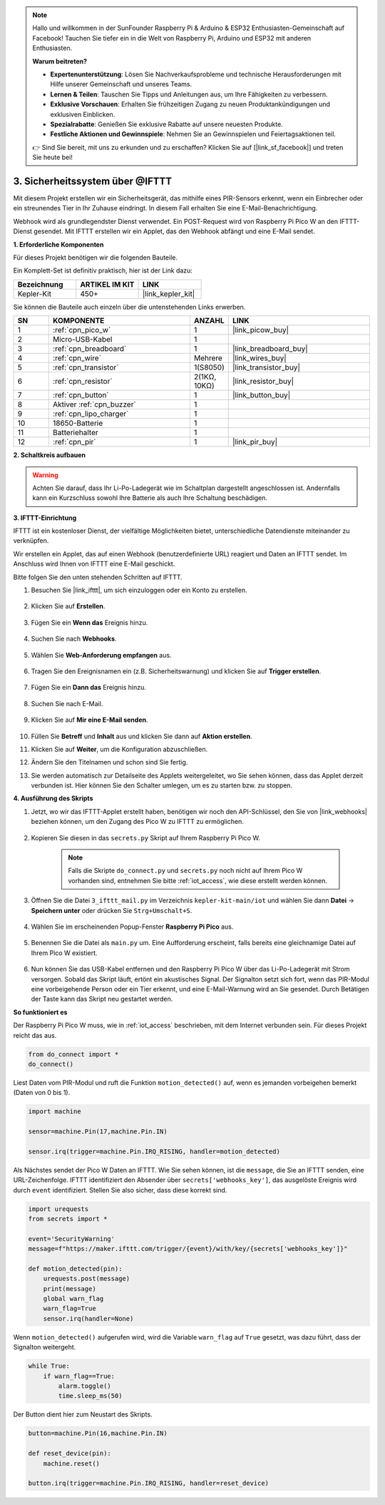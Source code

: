 .. note::

    Hallo und willkommen in der SunFounder Raspberry Pi & Arduino & ESP32 Enthusiasten-Gemeinschaft auf Facebook! Tauchen Sie tiefer ein in die Welt von Raspberry Pi, Arduino und ESP32 mit anderen Enthusiasten.

    **Warum beitreten?**

    - **Expertenunterstützung**: Lösen Sie Nachverkaufsprobleme und technische Herausforderungen mit Hilfe unserer Gemeinschaft und unseres Teams.
    - **Lernen & Teilen**: Tauschen Sie Tipps und Anleitungen aus, um Ihre Fähigkeiten zu verbessern.
    - **Exklusive Vorschauen**: Erhalten Sie frühzeitigen Zugang zu neuen Produktankündigungen und exklusiven Einblicken.
    - **Spezialrabatte**: Genießen Sie exklusive Rabatte auf unsere neuesten Produkte.
    - **Festliche Aktionen und Gewinnspiele**: Nehmen Sie an Gewinnspielen und Feiertagsaktionen teil.

    👉 Sind Sie bereit, mit uns zu erkunden und zu erschaffen? Klicken Sie auf [|link_sf_facebook|] und treten Sie heute bei!

3. Sicherheitssystem über @IFTTT
============================================
Mit diesem Projekt erstellen wir ein Sicherheitsgerät, das mithilfe eines PIR-Sensors erkennt, wenn ein Einbrecher oder ein streunendes Tier in Ihr Zuhause eindringt. In diesem Fall erhalten Sie eine E-Mail-Benachrichtigung.

Webhook wird als grundlegendster Dienst verwendet.
Ein POST-Request wird von Raspberry Pi Pico W an den IFTTT-Dienst gesendet.
Mit IFTTT erstellen wir ein Applet, das den Webhook abfängt und eine E-Mail sendet.

**1. Erforderliche Komponenten**

Für dieses Projekt benötigen wir die folgenden Bauteile.

Ein Komplett-Set ist definitiv praktisch, hier ist der Link dazu:

.. list-table::
    :widths: 20 20 20
    :header-rows: 1

    *   - Bezeichnung
        - ARTIKEL IM KIT
        - LINK
    *   - Kepler-Kit
        - 450+
        - |link_kepler_kit|

Sie können die Bauteile auch einzeln über die untenstehenden Links erwerben.

.. list-table::
    :widths: 5 20 5 20
    :header-rows: 1

    *   - SN
        - KOMPONENTE
        - ANZAHL
        - LINK

    *   - 1
        - :ref:`cpn_pico_w`
        - 1
        - |link_picow_buy|
    *   - 2
        - Micro-USB-Kabel
        - 1
        - 
    *   - 3
        - :ref:`cpn_breadboard`
        - 1
        - |link_breadboard_buy|
    *   - 4
        - :ref:`cpn_wire`
        - Mehrere
        - |link_wires_buy|
    *   - 5
        - :ref:`cpn_transistor`
        - 1(S8050)
        - |link_transistor_buy|
    *   - 6
        - :ref:`cpn_resistor`
        - 2(1KΩ, 10KΩ)
        - |link_resistor_buy|
    *   - 7
        - :ref:`cpn_button`
        - 1
        - |link_button_buy|
    *   - 8
        - Aktiver :ref:`cpn_buzzer`
        - 1
        - 
    *   - 9
        - :ref:`cpn_lipo_charger`
        - 1
        -  
    *   - 10
        - 18650-Batterie
        - 1
        -  
    *   - 11
        - Batteriehalter
        - 1
        -  
    *   - 12
        - :ref:`cpn_pir`
        - 1
        - |link_pir_buy|

**2. Schaltkreis aufbauen**

.. warning:: 
        
    Achten Sie darauf, dass Ihr Li-Po-Ladegerät wie im Schaltplan dargestellt angeschlossen ist. Andernfalls kann ein Kurzschluss sowohl Ihre Batterie als auch Ihre Schaltung beschädigen.

.. image:: img/wiring/3.ifttt_mail_bb.png
    :width: 800


**3. IFTTT-Einrichtung**

IFTTT ist ein kostenloser Dienst, der vielfältige Möglichkeiten bietet, unterschiedliche Datendienste miteinander zu verknüpfen.

Wir erstellen ein Applet, das auf einen Webhook (benutzerdefinierte URL) reagiert und Daten an IFTTT sendet.
Im Anschluss wird Ihnen von IFTTT eine E-Mail geschickt.

Bitte folgen Sie den unten stehenden Schritten auf IFTTT.

1. Besuchen Sie |link_ifttt|, um sich einzuloggen oder ein Konto zu erstellen.

    .. image:: img/ifttt-1.png
        :width: 500

2. Klicken Sie auf **Erstellen**.

    .. image:: img/ifttt-2.png
        :width: 500

3. Fügen Sie ein **Wenn das** Ereignis hinzu.

    .. image:: img/ifttt-3.png
        :width: 500

4. Suchen Sie nach **Webhooks**.

    .. image:: img/ifttt-4.png
        :width: 500

5. Wählen Sie **Web-Anforderung empfangen** aus.

    .. image:: img/ifttt-5.png
        :width: 500

6. Tragen Sie den Ereignisnamen ein (z.B. Sicherheitswarnung) und klicken Sie auf **Trigger erstellen**.

    .. image:: img/ifttt-6.png
        :width: 500

7. Fügen Sie ein **Dann das** Ereignis hinzu.

    .. image:: img/ifttt-7.png
        :width: 500

8. Suchen Sie nach E-Mail.

    .. image:: img/ifttt-8.png
        :width: 500

9. Klicken Sie auf **Mir eine E-Mail senden**.

    .. image:: img/ifttt-9.png
        :width: 500

10. Füllen Sie **Betreff** und **Inhalt** aus und klicken Sie dann auf **Aktion erstellen**.

    .. image:: img/ifttt-10.png
        :width: 500

11. Klicken Sie auf **Weiter**, um die Konfiguration abzuschließen.

    .. image:: img/ifttt-11.png
        :width: 500

12. Ändern Sie den Titelnamen und schon sind Sie fertig.

    .. image:: img/ifttt-12.png
        :width: 500

13. Sie werden automatisch zur Detailseite des Applets weitergeleitet, wo Sie sehen können, dass das Applet derzeit verbunden ist. Hier können Sie den Schalter umlegen, um es zu starten bzw. zu stoppen.

    .. image:: img/ifttt-13.png
        :width: 500


**4. Ausführung des Skripts**

#. Jetzt, wo wir das IFTTT-Applet erstellt haben, benötigen wir noch den API-Schlüssel, den Sie von |link_webhooks| beziehen können, um den Zugang des Pico W zu IFTTT zu ermöglichen.

    .. image:: img/ifttt-14.png
        :width: 500

#. Kopieren Sie diesen in das ``secrets.py`` Skript auf Ihrem Raspberry Pi Pico W.

    .. image:: img/3_ifttt4.png

    .. note::

        Falls die Skripte ``do_connect.py`` und ``secrets.py`` noch nicht auf Ihrem Pico W vorhanden sind, entnehmen Sie bitte :ref:`iot_access`, wie diese erstellt werden können.

    .. code-block:: python
        :emphasize-lines: 4

        secrets = {
        'ssid': 'SSID',
        'password': 'PASSWORT',
        'webhooks_key':'WEBHOOKS_API_KEY'
        }

#. Öffnen Sie die Datei ``3_ifttt_mail.py`` im Verzeichnis ``kepler-kit-main/iot`` und wählen Sie dann **Datei** -> **Speichern unter** oder drücken Sie ``Strg+Umschalt+S``.

    .. image:: img/3_ifttt1.png

#. Wählen Sie im erscheinenden Popup-Fenster **Raspberry Pi Pico** aus.

    .. image:: img/3_ifttt2.png

#. Benennen Sie die Datei als ``main.py`` um. Eine Aufforderung erscheint, falls bereits eine gleichnamige Datei auf Ihrem Pico W existiert.

    .. image:: img/3_ifttt3.png

#. Nun können Sie das USB-Kabel entfernen und den Raspberry Pi Pico W über das Li-Po-Ladegerät mit Strom versorgen. Sobald das Skript läuft, ertönt ein akustisches Signal. Der Signalton setzt sich fort, wenn das PIR-Modul eine vorbeigehende Person oder ein Tier erkennt, und eine E-Mail-Warnung wird an Sie gesendet. Durch Betätigen der Taste kann das Skript neu gestartet werden.

**So funktioniert es**

Der Raspberry Pi Pico W muss, wie in :ref:`iot_access` beschrieben, mit dem Internet verbunden sein. Für dieses Projekt reicht das aus.

.. code-block:: python

    from do_connect import *
    do_connect()

Liest Daten vom PIR-Modul und ruft die Funktion ``motion_detected()`` auf, wenn es jemanden vorbeigehen bemerkt (Daten von 0 bis 1).

.. code-block:: python

    import machine

    sensor=machine.Pin(17,machine.Pin.IN)

    sensor.irq(trigger=machine.Pin.IRQ_RISING, handler=motion_detected)

Als Nächstes sendet der Pico W Daten an IFTTT. Wie Sie sehen können, ist die ``message``, die Sie an IFTTT senden, eine URL-Zeichenfolge. IFTTT identifiziert den Absender über ``secrets['webhooks_key']``, das ausgelöste Ereignis wird durch ``event`` identifiziert. Stellen Sie also sicher, dass diese korrekt sind.

.. code-block:: python

    import urequests
    from secrets import *

    event='SecurityWarning'
    message=f"https://maker.ifttt.com/trigger/{event}/with/key/{secrets['webhooks_key']}"

    def motion_detected(pin):
        urequests.post(message)
        print(message)
        global warn_flag
        warn_flag=True
        sensor.irq(handler=None)

Wenn ``motion_detected()`` aufgerufen wird, wird die Variable ``warn_flag`` auf ``True`` gesetzt, was dazu führt, dass der Signalton weitergeht.

.. code-block:: python

    while True:
        if warn_flag==True:
            alarm.toggle()
            time.sleep_ms(50)

Der Button dient hier zum Neustart des Skripts.

.. code-block:: python

    button=machine.Pin(16,machine.Pin.IN)

    def reset_device(pin):
        machine.reset()

    button.irq(trigger=machine.Pin.IRQ_RISING, handler=reset_device)
